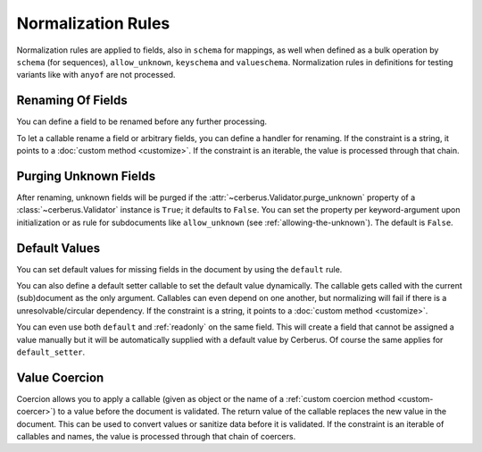 Normalization Rules
===================

Normalization rules are applied to fields, also in ``schema`` for mappings, as
well when defined as a bulk operation by ``schema`` (for sequences),
``allow_unknown``, ``keyschema`` and ``valueschema``.  Normalization rules
in definitions for testing variants like with ``anyof`` are not processed.


Renaming Of Fields
------------------
You can define a field to be renamed before any further processing.

.. doctest::

   >>> v = Validator({'foo': {'rename': 'bar'}})
   >>> v.normalized({'foo': 0})
   {'bar': 0}

To let a callable rename a field or arbitrary fields, you can define a handler
for renaming. If the constraint is a string, it points to a
:doc:`custom method <customize>`. If the constraint is an iterable, the value
is processed through that chain.

.. doctest::

   >>> v = Validator({}, allow_unknown={'rename_handler': int})
   >>> v.normalized({'0': 'foo'})
   {0: 'foo'}

.. doctest::

   >>> even_digits = lambda x: '0' + x if len(x) % 2 else x
   >>> v = Validator({}, allow_unknown={'rename_handler': [str, even_digits]})
   >>> v.normalized({1: 'foo'})
   {'01': 'foo'}


.. versionadded:: 1.0

.. _purging-unknown-fields:

Purging Unknown Fields
----------------------
After renaming, unknown fields will be purged if the
:attr:`~cerberus.Validator.purge_unknown` property of a
:class:`~cerberus.Validator` instance is ``True``; it defaults to ``False``.
You can set the property per keyword-argument upon initialization or as rule for
subdocuments like ``allow_unknown`` (see :ref:`allowing-the-unknown`). The default is
``False``.

.. doctest::

   >>> v = Validator({'foo': {'type': 'string'}}, purge_unknown=True)
   >>> v.normalized({'bar': 'foo'})
   {}

.. versionadded:: 1.0

.. _default-values:

Default Values
--------------
You can set default values for missing fields in the document by using the ``default`` rule.

.. doctest::

   >>> v.schema = {'amount': {'type': 'integer'}, 'kind': {'type': 'string', 'default': 'purchase'}}
   >>> v.normalized({'amount': 1}) == {'amount': 1, 'kind': 'purchase'}
   True

   >>> v.normalized({'amount': 1, 'kind': None}) == {'amount': 1, 'kind': 'purchase'}
   True

   >>> v.normalized({'amount': 1, 'kind': 'other'}) == {'amount': 1, 'kind': 'other'}
   True

You can also define a default setter callable to set the default value
dynamically. The callable gets called with the current (sub)document as the
only argument. Callables can even depend on one another, but normalizing will
fail if there is a unresolvable/circular dependency. If the constraint is a
string, it points to a :doc:`custom method <customize>`.

.. doctest::

   >>> v.schema = {'a': {'type': 'integer'}, 'b': {'type': 'integer', 'default_setter': lambda doc: doc['a'] + 1}}
   >>> v.normalized({'a': 1}) == {'a': 1, 'b': 2}
   True

   >>> v.schema = {'a': {'type': 'integer', 'default_setter': lambda doc: doc['not_there']}}
   >>> v.normalized({})
   >>> v.errors
   {'a': ["default value for 'a' cannot be set: Circular dependencies of default setters."]}

You can even use both ``default`` and :ref:`readonly` on the same field. This
will create a field that cannot be assigned a value manually but it will be
automatically supplied with a default value by Cerberus. Of course the same
applies for ``default_setter``.

.. versionchanged:: 1.0.2
   Can be used in conjunction with :ref:`readonly`.

.. versionadded:: 1.0

.. _type-coercion:

Value Coercion
--------------
Coercion allows you to apply a callable (given as object or the name of a
:ref:`custom coercion method <custom-coercer>`) to a value before the document
is validated. The return value of the callable replaces the new value in the
document. This can be used to convert values or sanitize data before it is
validated.  If the constraint is an iterable of callables and names, the value
is processed through that chain of coercers.

.. doctest::

   >>> v.schema = {'amount': {'type': 'integer'}}
   >>> v.validate({'amount': '1'})
   False

   >>> v.schema = {'amount': {'type': 'integer', 'coerce': int}}
   >>> v.validate({'amount': '1'})
   True
   >>> v.document
   {'amount': 1}

   >>> to_bool = lambda v: v.lower() in ('true', '1')
   >>> v.schema = {'flag': {'type': 'boolean', 'coerce': (str, to_bool)}}
   >>> v.validate({'flag': 'true'})
   True
   >>> v.document
   {'flag': True}

.. versionadded:: 0.9
